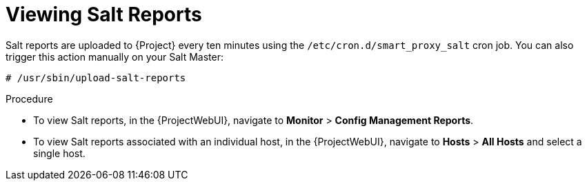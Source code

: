 [id="Viewing_Salt_Reports_{context}"]
= Viewing Salt Reports

Salt reports are uploaded to {Project} every ten minutes using the `/etc/cron.d/smart_proxy_salt` cron job.
You can also trigger this action manually on your Salt Master:

[options="nowrap" subs="attributes"]
----
# /usr/sbin/upload-salt-reports
----

.Procedure
* To view Salt reports, in the {ProjectWebUI}, navigate to *Monitor* > *Config Management Reports*.
* To view Salt reports associated with an individual host, in the {ProjectWebUI}, navigate to *Hosts* > *All Hosts* and select a single host.
